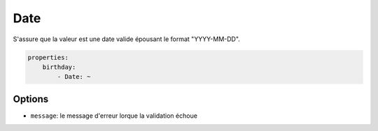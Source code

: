 .. codeauthor:: D. CHARTIER <denis.chartier+symfony-docs-fr@bonjour-tic.com>

Date
====

S'assure que la valeur est une date valide épousant le format "YYYY-MM-DD".

.. code-block:: yaml

    properties:
        birthday:
            - Date: ~

Options
-------

* ``message``: le message d'erreur lorque la validation échoue
